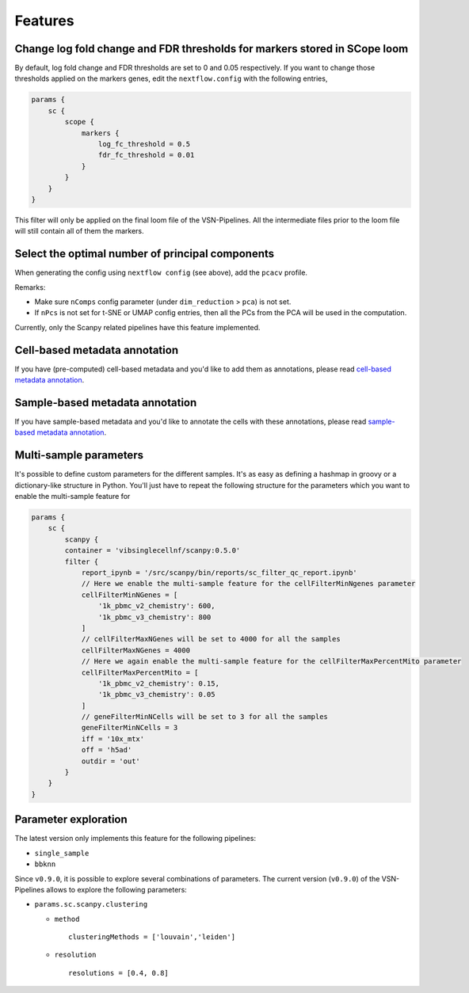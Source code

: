 Features
=========

Change log fold change and FDR thresholds for markers stored in SCope loom
--------------------------------------------------------------------------

By default, log fold change and FDR thresholds are set to 0 and 0.05 respectively.
If you want to change those thresholds applied on the markers genes, edit the ``nextflow.config`` with the following entries,

.. code:: groovy

    params {
        sc {
            scope {
                markers {
                    log_fc_threshold = 0.5
                    fdr_fc_threshold = 0.01
                }
            }
        }
    }

This filter will only be applied on the final loom file of the VSN-Pipelines. All the intermediate files prior to the loom file will still contain all of them the markers.

Select the optimal number of principal components
-------------------------------------------------

When generating the config using ``nextflow config`` (see above), add the ``pcacv`` profile.

Remarks:

- Make sure ``nComps`` config parameter (under ``dim_reduction`` > ``pca``) is not set.
- If ``nPcs`` is not set for t-SNE or UMAP config entries, then all the PCs from the PCA will be used in the computation.

Currently, only the Scanpy related pipelines have this feature implemented.

Cell-based metadata annotation
------------------------------

If you have (pre-computed) cell-based metadata and you'd like to add them as annotations, please read `cell-based metadata annotation <https://github.com/vib-singlecell-nf/vsn-pipelines/tree/develop/src/utils#cell-based-metadata-annotation>`_.

Sample-based metadata annotation
--------------------------------

If you have sample-based metadata and you'd like to annotate the cells with these annotations, please read `sample-based metadata annotation <https://github.com/vib-singlecell-nf/vsn-pipelines/tree/develop/src/utils#sample-based-metadata-annotation>`_.

Multi-sample parameters
------------------------

It's possible to define custom parameters for the different samples. It's as easy as defining a hashmap in groovy or a dictionary-like structure in Python.
You'll just have to repeat the following structure for the parameters which you want to enable the multi-sample feature for

.. code:: groovy

    params {
        sc {
            scanpy {
            container = 'vibsinglecellnf/scanpy:0.5.0'
            filter {
                report_ipynb = '/src/scanpy/bin/reports/sc_filter_qc_report.ipynb'
                // Here we enable the multi-sample feature for the cellFilterMinNgenes parameter
                cellFilterMinNGenes = [
                    '1k_pbmc_v2_chemistry': 600,
                    '1k_pbmc_v3_chemistry': 800
                ]
                // cellFilterMaxNGenes will be set to 4000 for all the samples
                cellFilterMaxNGenes = 4000
                // Here we again enable the multi-sample feature for the cellFilterMaxPercentMito parameter
                cellFilterMaxPercentMito = [
                    '1k_pbmc_v2_chemistry': 0.15,
                    '1k_pbmc_v3_chemistry': 0.05
                ]
                // geneFilterMinNCells will be set to 3 for all the samples
                geneFilterMinNCells = 3
                iff = '10x_mtx'
                off = 'h5ad'
                outdir = 'out'
            }
        }
    }

Parameter exploration
----------------------

The latest version only implements this feature for the following pipelines:

- ``single_sample``
- ``bbknn``

Since ``v0.9.0``, it is possible to explore several combinations of parameters. The current version (``v0.9.0``) of the VSN-Pipelines allows to explore the following parameters:

- ``params.sc.scanpy.clustering``

  - ``method`` ::

        clusteringMethods = ['louvain','leiden']

  - ``resolution`` ::

        resolutions = [0.4, 0.8]
